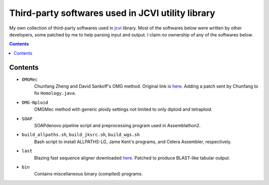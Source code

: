 
Third-party softwares used in JCVI utility library
===================================================
My own collection of third-party softwares used in `jcvi
<https://github.com/tanghaibao/jcvi>`_ library. Most of the softwares below were
written by other developers, some patched by me to help parsing input and
output. I claim *no* ownership of any of the softwares below.

.. contents ::

Contents
---------
- ``OMGMec``
    Chunfang Zheng and David Sankoff's OMG method. Original link is `here
    <http://137.122.149.195/IsbraSoftware/OMGMec.html>`_. Adding a patch sent by
    Chunfang to fix ``Homology.java``.

- ``OMG-Nploid``
    OMGMec method with generic ploidy settings not limited to only diploid and
    tetraploid.

- ``SOAP``
    SOAPdenovo pipeline script and preprocessing program used in Assemblathon2.

- ``build_allpaths.sh``, ``build_jksrc.sh``, ``build_wgs.sh``
    Bash script to install ALLPATHS-LG, Jame Kent's programs, and Celera
    Assembler, respectively.

- ``last``
    Blazing fast sequence aligner downloaded `here <http://last.cbrc.jp/>`_.
    Patched to produce BLAST-like tabular output.

- ``bin``
    Contains miscellaneous binary (compiled) programs.
